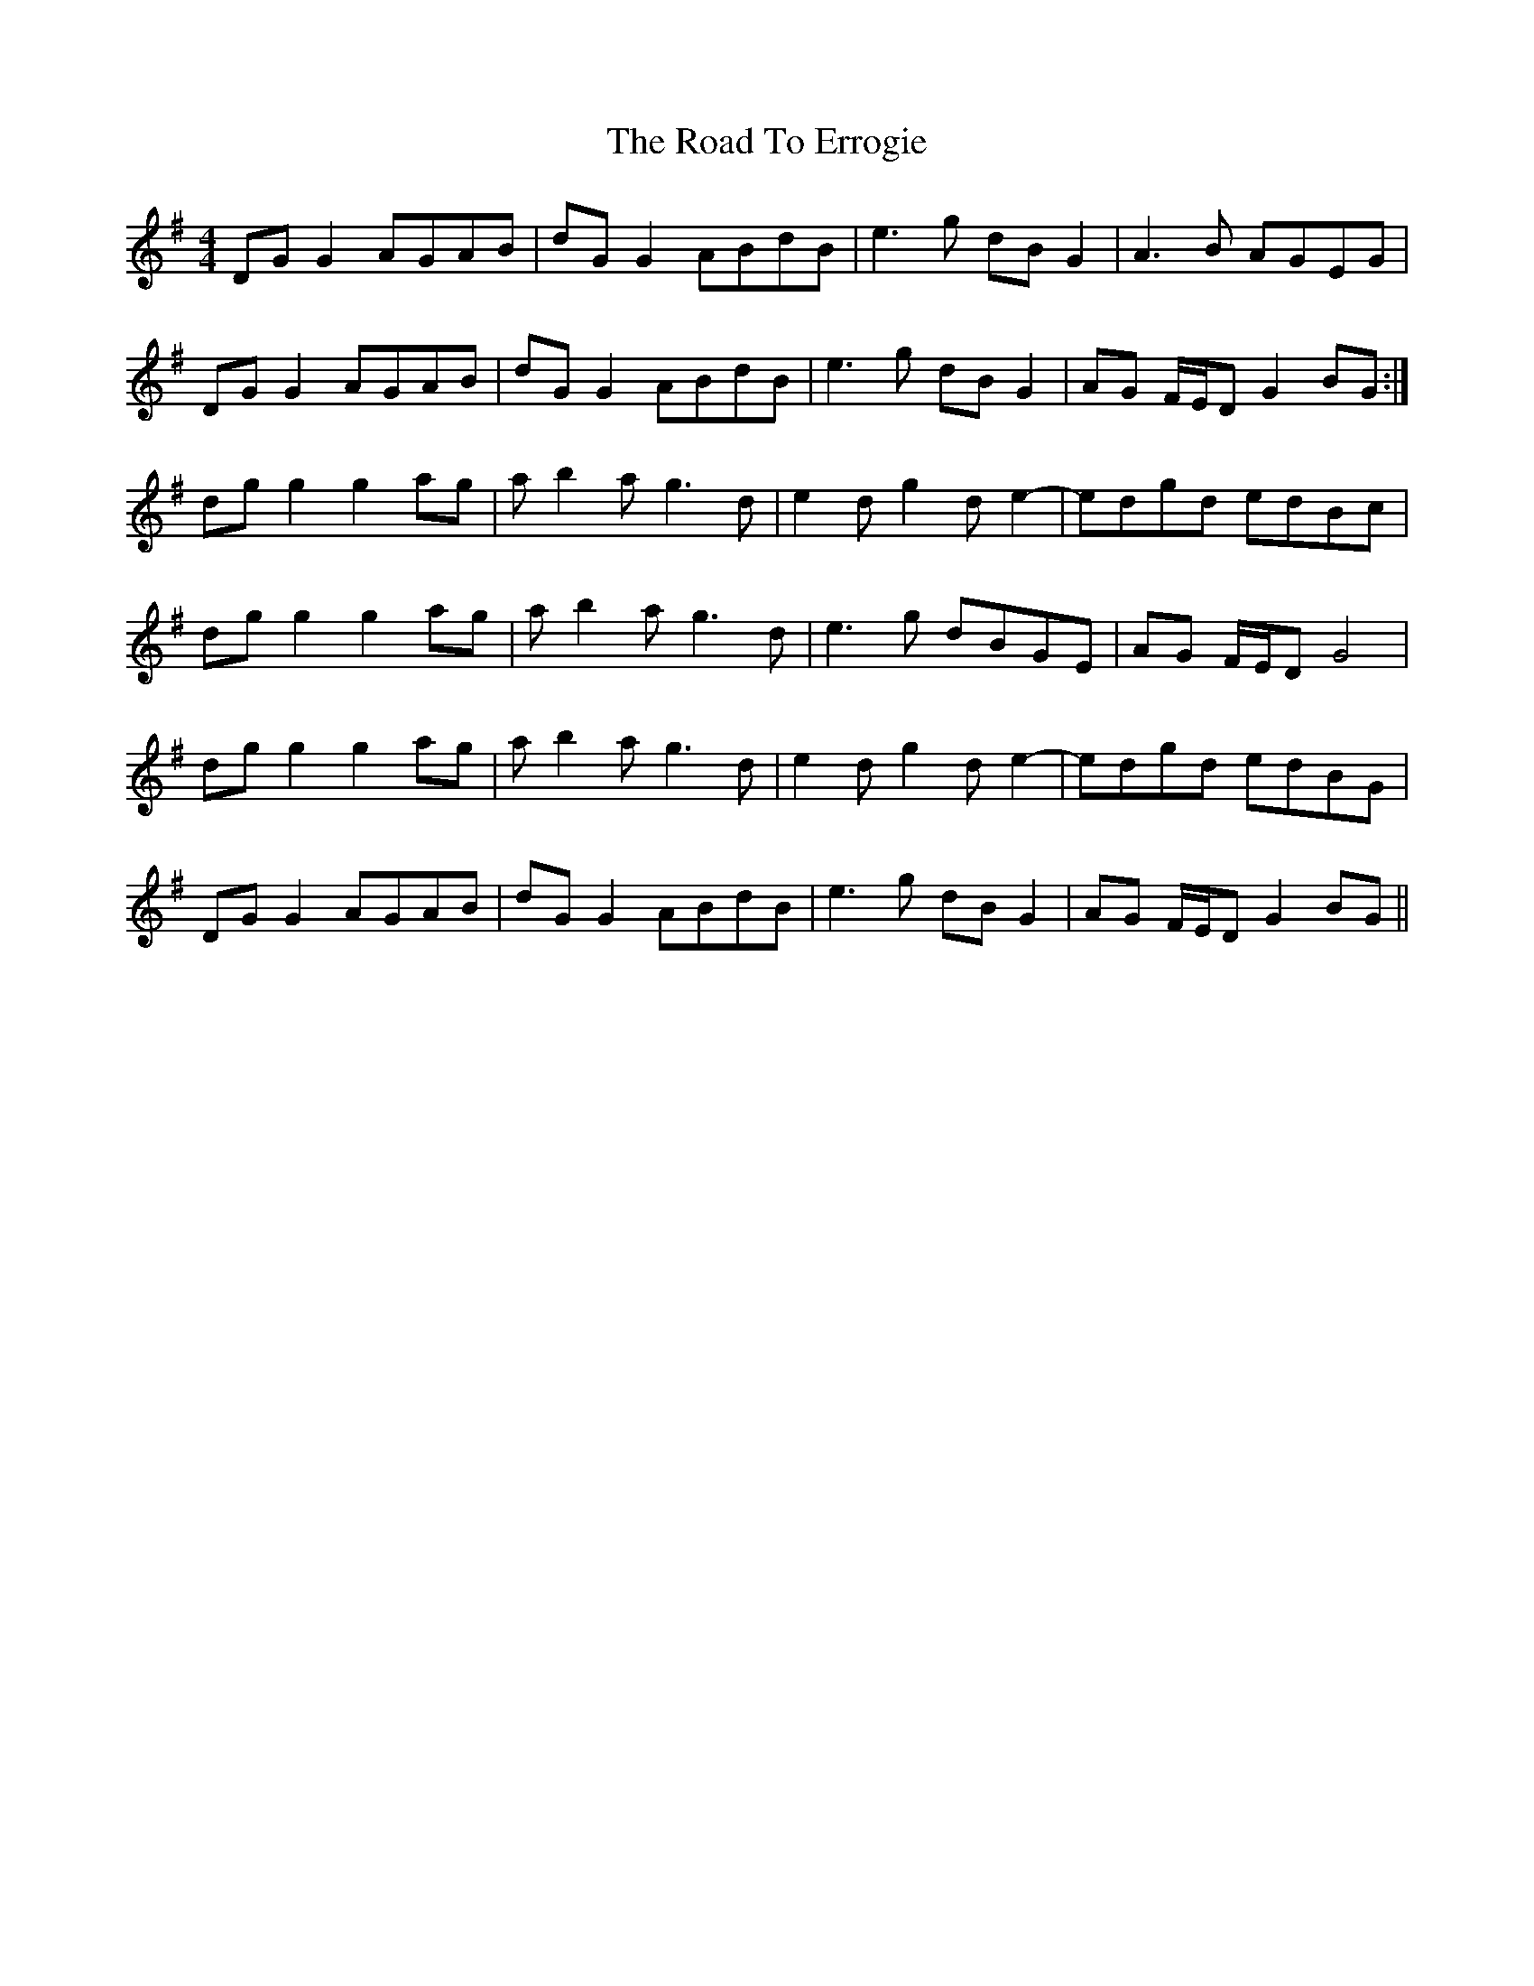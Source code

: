 X: 34687
T: Road To Errogie, The
R: reel
M: 4/4
K: Gmajor
DGG2 AGAB|dGG2 ABdB|e3g dBG2|A3B AGEG|
DGG2 AGAB|dGG2 ABdB|e3g dBG2|AG F/E/D G2 BG:|
dgg2 g2ag|ab2a g3d|e2dg2de2-|edgd edBc|
dgg2 g2ag|ab2a g3d|e3g dBGE|AG F/E/D G4|
dgg2 g2ag|ab2a g3d|e2dg2de2-|edgd edBG|
DGG2 AGAB|dGG2 ABdB|e3g dBG2|AG F/E/D G2 BG||


